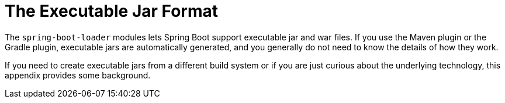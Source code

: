 [appendix]
[[appendix.executable-jar]]
= The Executable Jar Format



The `spring-boot-loader` modules lets Spring Boot support executable jar and war files.
If you use the Maven plugin or the Gradle plugin, executable jars are automatically generated, and you generally do not need to know the details of how they work.

If you need to create executable jars from a different build system or if you are just curious about the underlying technology, this appendix provides some background.








